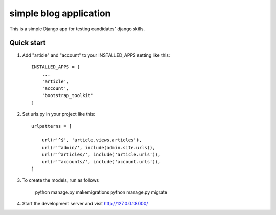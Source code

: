 =======================
simple blog application
=======================

This is a simple Django app for testing candidates' django skills.

Quick start
-----------

1. Add "article" and "account" to your INSTALLED_APPS setting like this::

    INSTALLED_APPS = [
        ...
        'article',
	'account',
	'bootstrap_toolkit'
    ]

2. Set urls.py in your project like this::

    
	urlpatterns = [

	    url(r'^$', 'article.views.articles'),
	    url(r'^admin/', include(admin.site.urls)),
	    url(r'^articles/', include('article.urls')),
	    url(r'^accounts/', include('account.urls')),
	]

3. To create the models, run as follows

	python manage.py makemigrations
	python manage.py migrate

4. Start the development server and visit http://127.0.0.1:8000/

